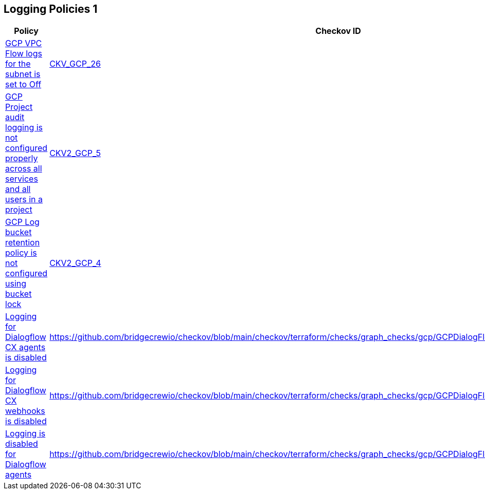 == Logging Policies 1

[width=85%]
[cols="1,1,1"]
|===
|Policy|Checkov ID| Severity

|xref:bc-gcp-logging-1.adoc[GCP VPC Flow logs for the subnet is set to Off]
| https://github.com/bridgecrewio/checkov/tree/master/checkov/terraform/checks/resource/gcp/GoogleSubnetworkLoggingEnabled.py[CKV_GCP_26]
|MEDIUM


|xref:ensure-that-cloud-audit-logging-is-configured-properly-across-all-services-and-all-users-from-a-project.adoc[GCP Project audit logging is not configured properly across all services and all users in a project]
| https://github.com/bridgecrewio/checkov/blob/main/checkov/terraform/checks/graph_checks/gcp/GCPAuditLogsConfiguredForAllServicesAndUsers.yaml[CKV2_GCP_5]
|MEDIUM


|xref:ensure-that-retention-policies-on-log-buckets-are-configured-using-bucket-lock.adoc[GCP Log bucket retention policy is not configured using bucket lock]
| https://github.com/bridgecrewio/checkov/blob/main/checkov/terraform/checks/graph_checks/gcp/GCPLogBucketsConfiguredUsingLock.yaml[CKV2_GCP_4]
|MEDIUM

|xref:bc-google-cloud-2-30.adoc[Logging for Dialogflow CX agents is disabled]
| https://github.com/bridgecrewio/checkov/blob/main/checkov/terraform/checks/graph_checks/gcp/GCPDialogFlowCxAgentLoggingEnabled.yaml
|MEDIUM


|xref:bc-google-cloud-2-31.adoc[Logging for Dialogflow CX webhooks is disabled]
| https://github.com/bridgecrewio/checkov/blob/main/checkov/terraform/checks/graph_checks/gcp/GCPDialogFlowCxWebhookLoggingEnabled.yaml
|MEDIUM


|xref:bc-google-cloud-2-29.adoc[Logging is disabled for Dialogflow agents]
| https://github.com/bridgecrewio/checkov/blob/main/checkov/terraform/checks/graph_checks/gcp/GCPDialogFlowAgentLoggingEnabled.yaml
|MEDIUM

|===


